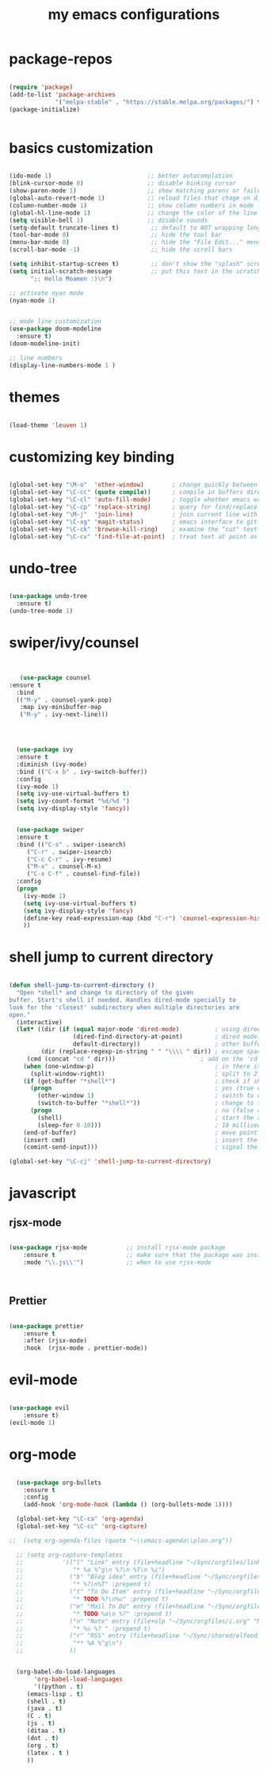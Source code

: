 #+TITLE: my emacs configurations
* package-repos
#+BEGIN_SRC emacs-lisp

(require 'package)
(add-to-list 'package-archives
             '("melpa-stable" . "https://stable.melpa.org/packages/") t)
(package-initialize)


#+END_SRC
* basics customization
#+BEGIN_SRC emacs-lisp

(ido-mode 1)                           ;; better autocomplation
(blink-cursor-mode 0)                  ;; disable binking cursor
(show-paren-mode 1)                    ;; show matching parens or failure to match
(global-auto-revert-mode 1)            ;; reload files that chage on disk
(column-number-mode 1)                 ;; show column numbers in mode line
(global-hl-line-mode 1)                ;; change the color of the line the cursor is on
(setq visible-bell 1)                  ;; disable sounds
(setq-default truncate-lines t)         ;; default to NOT wrapping long lines in display
(tool-bar-mode 0)                       ;; hide the tool bar
(menu-bar-mode 0)                       ;; hide the "File Edit..." menu
(scroll-bar-mode -1)                    ;; hide the scroll bars

(setq inhibit-startup-screen t)         ;; don't show the "splash" screen
(setq initial-scratch-message           ;; put this text in the scratch buffer
      ";; Hello Moamen :)\n")

;; activate nyan mode
(nyan-mode 1)


;; mode line customization
(use-package doom-modeline
  :ensure t)
(doom-modeline-init)

;; line numbers
(display-line-numbers-mode 1 )
#+END_SRC

* themes
#+BEGIN_SRC emacs-lisp

(load-theme 'leuven 1)

#+END_SRC
* customizing key binding
#+BEGIN_SRC emacs-lisp

    (global-set-key "\M-o"  'other-window)        ; change quickly between windows, default C-x o
    (global-set-key "\C-cc" (quote compile))      ; compile in buffers directory, usually via 'make'
    (global-set-key "\C-cl" 'auto-fill-mode)      ; toggle whether emacs wraps/newlines text or not
    (global-set-key "\C-cp" 'replace-string)      ; query for find/replace and replace all
    (global-set-key "\M-j"  'join-line)           ; join current line with line above
    (global-set-key "\C-xg" 'magit-status)        ; emacs interface to git called 'Magit'
    (global-set-key "\C-ck" 'browse-kill-ring)    ; examine the "cut" text newest to oldest
    (global-set-key "\C-cv" 'find-file-at-point)  ; treat text at point as a file name and open it

#+END_SRC
* undo-tree
#+BEGIN_SRC emacs-lisp

(use-package undo-tree
  :ensure t)
(undo-tree-mode 1)

#+END_SRC

* swiper/ivy/counsel
#+BEGIN_SRC emacs-lisp


   (use-package counsel
:ensure t
  :bind
  (("M-y" . counsel-yank-pop)
   :map ivy-minibuffer-map
   ("M-y" . ivy-next-line)))




  (use-package ivy
  :ensure t
  :diminish (ivy-mode)
  :bind (("C-x b" . ivy-switch-buffer))
  :config
  (ivy-mode 1)
  (setq ivy-use-virtual-buffers t)
  (setq ivy-count-format "%d/%d ")
  (setq ivy-display-style 'fancy))


  (use-package swiper
  :ensure t
  :bind (("C-s" . swiper-isearch)
	 ("C-r" . swiper-isearch)
	 ("C-c C-r" . ivy-resume)
	 ("M-x" . counsel-M-x)
	 ("C-x C-f" . counsel-find-file))
  :config
  (progn
    (ivy-mode 1)
    (setq ivy-use-virtual-buffers t)
    (setq ivy-display-style 'fancy)
    (define-key read-expression-map (kbd "C-r") 'counsel-expression-history)
    ))

#+END_SRC
* shell jump to current directory
#+BEGIN_SRC emacs-lisp

(defun shell-jump-to-current-directory ()
  "Open *shell* and change to directory of the given
buffer. Start's shell if needed. Handles dired-mode specially to
look for the 'closest' subdirectory when multiple directories are
open."
  (interactive)
  (let* ((dir (if (equal major-mode 'dired-mode)          ; using dired?
                  (dired-find-directory-at-point)         ; dired mode: find closest directory
                  default-directory))                     ; other buffer: use default dir for buffer
         (dir (replace-regexp-in-string " " "\\\\ " dir)) ; escape spaces
	 (cmd (concat "cd " dir)))                        ; add on the 'cd'
    (when (one-window-p)                                  ; in there is only one window
      (split-window-right))                               ; split to 2 windows, left/right
    (if (get-buffer "*shell*")                            ; check if shell is already active
      (progn                                              ; yes (true case)
        (other-window 1)                                  ; switch to other window
        (switch-to-buffer "*shell*"))                     ; change to the *shell* buffer
      (progn                                              ; no (false case)
        (shell)                                           ; start the shell
        (sleep-for 0 10)))                                ; 10 millisec delay to let the shell get started before sending input (hack)
    (end-of-buffer)                                       ; move point to the end of the shell buffer
    (insert cmd)                                          ; insert the 'cd' command
    (comint-send-input)))                                 ; signal the shell that a command has been sent

(global-set-key "\C-cj" 'shell-jump-to-current-directory)

#+END_SRC
* javascript
** rjsx-mode
#+BEGIN_SRC emacs-lisp

(use-package rjsx-mode           ;; install rjsx-mode package
    :ensure t                    ;; make sure that the package was installed
    :mode "\\.js\\'")            ;; when to use rjsx-mode



#+END_SRC
** Prettier
#+BEGIN_SRC emacs-lisp

(use-package prettier
    :ensure t
    :after (rjsx-mode)
    :hook  (rjsx-mode . prettier-mode))

#+END_SRC
* evil-mode
#+BEGIN_SRC emacs-lisp

(use-package evil
    :ensure t)
(evil-mode 1)
#+END_SRC
* org-mode
#+BEGIN_SRC emacs-lisp

  (use-package org-bullets
	:ensure t
	:config
	(add-hook 'org-mode-hook (lambda () (org-bullets-mode 1))))

  (global-set-key "\C-ca" 'org-agenda)
  (global-set-key "\C-cc" 'org-capture)

;;  (setq org-agenda-files (quote "~\\emacs-agenda\\plan.org"))

  ;; (setq org-capture-templates
  ;;           '(("l" "Link" entry (file+headline "~/Sync/orgfiles/links.org" "Links")
  ;;              "* %a %^g\n %?\n %T\n %i")
  ;;             ("b" "Blog idea" entry (file+headline "~/Sync/orgfiles/i.org" "POSTS:")
  ;;              "* %?\n%T" :prepend t)
  ;;             ("t" "To Do Item" entry (file+headline "~/Sync/orgfiles/i.org" "To Do and Notes")
  ;;              "* TODO %?\n%u" :prepend t)
  ;;             ("m" "Mail To Do" entry (file+headline "~/Sync/orgfiles/i.org" "To Do and Notes")
  ;;              "* TODO %a\n %?" :prepend t)
  ;;             ("n" "Note" entry (file+olp "~/Sync/orgfiles/i.org" "Notes")
  ;;              "* %u %? " :prepend t)
  ;;             ("r" "RSS" entry (file+headline "~/Sync/shared/elfeed.org" "Feeds misc")
  ;;              "** %A %^g\n")
  ;;             ))


  (org-babel-do-load-languages
       'org-babel-load-languages
       '((python . t)
	 (emacs-lisp . t)
	 (shell . t)
	 (java . t)
	 (C . t)
	 (js . t)
	 (ditaa . t)
	 (dot . t)
	 (org . t)
	 (latex . t )
	 ))


#+END_SRC

